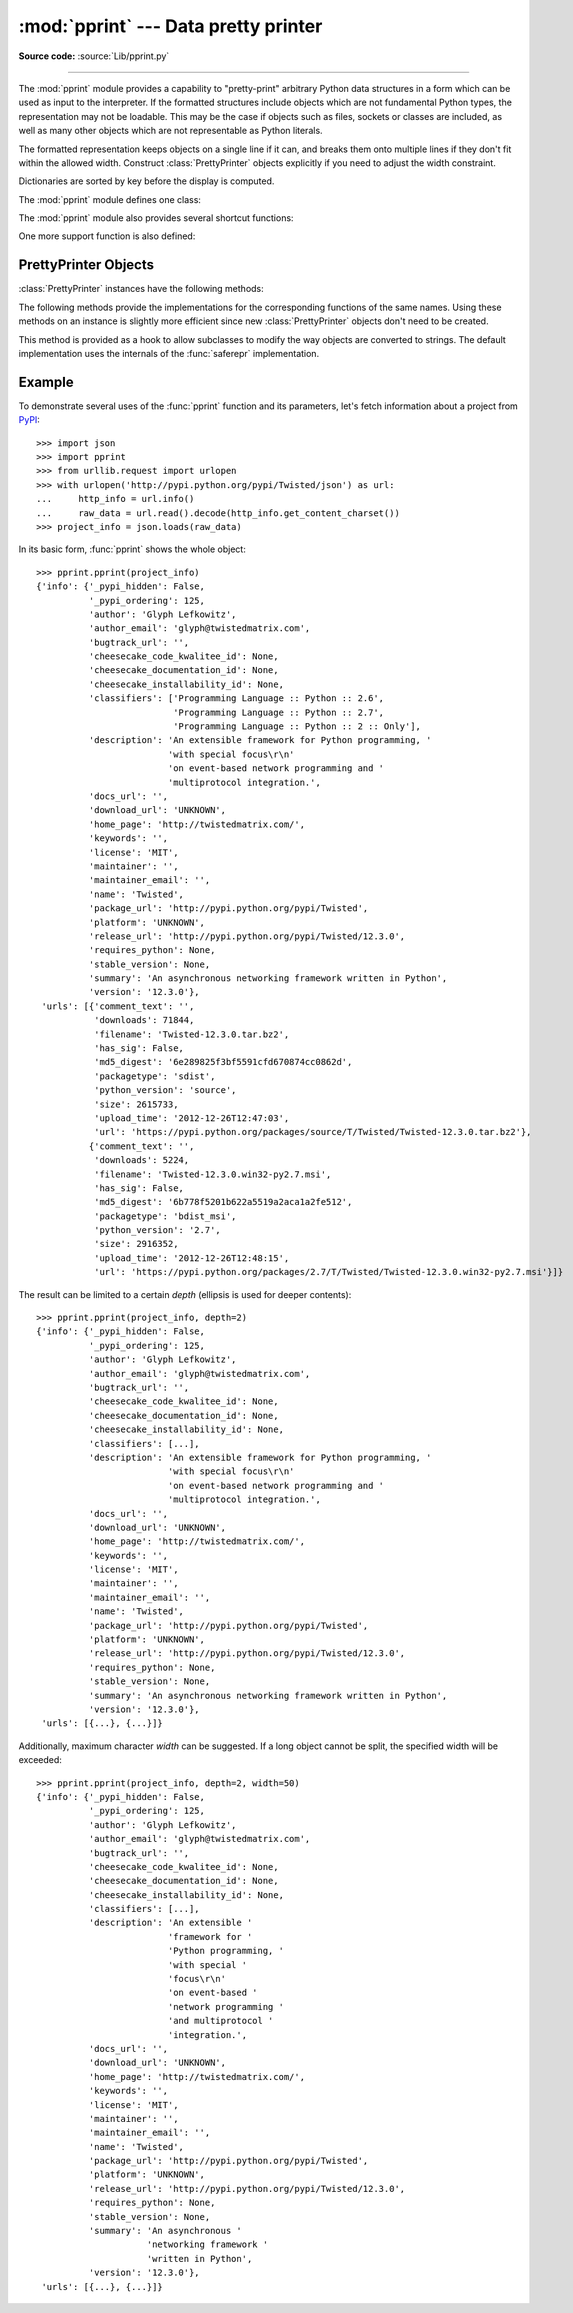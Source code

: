 :mod:`pprint` --- Data pretty printer
=====================================

.. module:: pprint
   :synopsis: Data pretty printer.
.. moduleauthor:: Fred L. Drake, Jr. <fdrake@acm.org>
.. sectionauthor:: Fred L. Drake, Jr. <fdrake@acm.org>

**Source code:** :source:`Lib/pprint.py`

--------------

The :mod:`pprint` module provides a capability to "pretty-print" arbitrary
Python data structures in a form which can be used as input to the interpreter.
If the formatted structures include objects which are not fundamental Python
types, the representation may not be loadable.  This may be the case if objects
such as files, sockets or classes are included, as well as many other
objects which are not representable as Python literals.

The formatted representation keeps objects on a single line if it can, and
breaks them onto multiple lines if they don't fit within the allowed width.
Construct :class:`PrettyPrinter` objects explicitly if you need to adjust the
width constraint.

Dictionaries are sorted by key before the display is computed.

The :mod:`pprint` module defines one class:

.. First the implementation class:


.. class:: PrettyPrinter(indent=1, width=80, depth=None, stream=None, *, \
                         compact=False)

   Construct a :class:`PrettyPrinter` instance.  This constructor understands
   several keyword parameters.  An output stream may be set using the *stream*
   keyword; the only method used on the stream object is the file protocol's
   :meth:`write` method.  If not specified, the :class:`PrettyPrinter` adopts
   ``sys.stdout``.  The
   amount of indentation added for each recursive level is specified by *indent*;
   the default is one.  Other values can cause output to look a little odd, but can
   make nesting easier to spot.  The number of levels which may be printed is
   controlled by *depth*; if the data structure being printed is too deep, the next
   contained level is replaced by ``...``.  By default, there is no constraint on
   the depth of the objects being formatted.  The desired output width is
   constrained using the *width* parameter; the default is 80 characters.  If a
   structure cannot be formatted within the constrained width, a best effort will
   be made.  If *compact* is false (the default) each item of a long sequence
   will be formatted on a separate line.  If *compact* is true, as many items
   as will fit within the *width* will be formatted on each output line.

   .. versionchanged:: 3.4
      Added the *compact* parameter.

      >>> import pprint
      >>> stuff = ['spam', 'eggs', 'lumberjack', 'knights', 'ni']
      >>> stuff.insert(0, stuff[:])
      >>> pp = pprint.PrettyPrinter(indent=4)
      >>> pp.pprint(stuff)
      [   ['spam', 'eggs', 'lumberjack', 'knights', 'ni'],
          'spam',
          'eggs',
          'lumberjack',
          'knights',
          'ni']
      >>> pp = pprint.PrettyPrinter(width=41, compact=True)
      >>> pp.pprint(stuff)
      [['spam', 'eggs', 'lumberjack',
        'knights', 'ni'],
       'spam', 'eggs', 'lumberjack', 'knights',
       'ni']
      >>> tup = ('spam', ('eggs', ('lumberjack', ('knights', ('ni', ('dead',
      ... ('parrot', ('fresh fruit',))))))))
      >>> pp = pprint.PrettyPrinter(depth=6)
      >>> pp.pprint(tup)
      ('spam', ('eggs', ('lumberjack', ('knights', ('ni', ('dead', (...)))))))


The :mod:`pprint` module also provides several shortcut functions:

.. function:: pformat(object, indent=1, width=80, depth=None, *, compact=False)

   Return the formatted representation of *object* as a string.  *indent*,
   *width*, *depth* and *compact* will be passed to the :class:`PrettyPrinter`
   constructor as formatting parameters.

   .. versionchanged:: 3.4
      Added the *compact* parameter.


.. function:: pprint(object, stream=None, indent=1, width=80, depth=None, *, \
                     compact=False)

   Prints the formatted representation of *object* on *stream*, followed by a
   newline.  If *stream* is ``None``, ``sys.stdout`` is used.  This may be used
   in the interactive interpreter instead of the :func:`print` function for
   inspecting values (you can even reassign ``print = pprint.pprint`` for use
   within a scope).  *indent*, *width*, *depth* and *compact* will be passed
   to the :class:`PrettyPrinter` constructor as formatting parameters.

   .. versionchanged:: 3.4
      Added the *compact* parameter.

      >>> import pprint
      >>> stuff = ['spam', 'eggs', 'lumberjack', 'knights', 'ni']
      >>> stuff.insert(0, stuff)
      >>> pprint.pprint(stuff)
      [<Recursion on list with id=...>,
       'spam',
       'eggs',
       'lumberjack',
       'knights',
       'ni']


.. function:: isreadable(object)

   .. index:: builtin: eval

   Determine if the formatted representation of *object* is "readable," or can be
   used to reconstruct the value using :func:`eval`.  This always returns ``False``
   for recursive objects.

      >>> pprint.isreadable(stuff)
      False


.. function:: isrecursive(object)

   Determine if *object* requires a recursive representation.


One more support function is also defined:

.. function:: saferepr(object)

   Return a string representation of *object*, protected against recursive data
   structures.  If the representation of *object* exposes a recursive entry, the
   recursive reference will be represented as ``<Recursion on typename with
   id=number>``.  The representation is not otherwise formatted.

   >>> pprint.saferepr(stuff)
   "[<Recursion on list with id=...>, 'spam', 'eggs', 'lumberjack', 'knights', 'ni']"


.. _prettyprinter-objects:

PrettyPrinter Objects
---------------------

:class:`PrettyPrinter` instances have the following methods:


.. method:: PrettyPrinter.pformat(object)

   Return the formatted representation of *object*.  This takes into account the
   options passed to the :class:`PrettyPrinter` constructor.


.. method:: PrettyPrinter.pprint(object)

   Print the formatted representation of *object* on the configured stream,
   followed by a newline.

The following methods provide the implementations for the corresponding
functions of the same names.  Using these methods on an instance is slightly
more efficient since new :class:`PrettyPrinter` objects don't need to be
created.


.. method:: PrettyPrinter.isreadable(object)

   .. index:: builtin: eval

   Determine if the formatted representation of the object is "readable," or can be
   used to reconstruct the value using :func:`eval`.  Note that this returns
   ``False`` for recursive objects.  If the *depth* parameter of the
   :class:`PrettyPrinter` is set and the object is deeper than allowed, this
   returns ``False``.


.. method:: PrettyPrinter.isrecursive(object)

   Determine if the object requires a recursive representation.

This method is provided as a hook to allow subclasses to modify the way objects
are converted to strings.  The default implementation uses the internals of the
:func:`saferepr` implementation.


.. method:: PrettyPrinter.format(object, context, maxlevels, level)

   Returns three values: the formatted version of *object* as a string, a flag
   indicating whether the result is readable, and a flag indicating whether
   recursion was detected.  The first argument is the object to be presented.  The
   second is a dictionary which contains the :func:`id` of objects that are part of
   the current presentation context (direct and indirect containers for *object*
   that are affecting the presentation) as the keys; if an object needs to be
   presented which is already represented in *context*, the third return value
   should be ``True``.  Recursive calls to the :meth:`format` method should add
   additional entries for containers to this dictionary.  The third argument,
   *maxlevels*, gives the requested limit to recursion; this will be ``0`` if there
   is no requested limit.  This argument should be passed unmodified to recursive
   calls. The fourth argument, *level*, gives the current level; recursive calls
   should be passed a value less than that of the current call.


.. _pprint-example:

Example
-------

To demonstrate several uses of the :func:`pprint` function and its parameters,
let's fetch information about a project from `PyPI <https://pypi.python.org>`_::

   >>> import json
   >>> import pprint
   >>> from urllib.request import urlopen
   >>> with urlopen('http://pypi.python.org/pypi/Twisted/json') as url:
   ...     http_info = url.info()
   ...     raw_data = url.read().decode(http_info.get_content_charset())
   >>> project_info = json.loads(raw_data)

In its basic form, :func:`pprint` shows the whole object::

   >>> pprint.pprint(project_info)
   {'info': {'_pypi_hidden': False,
             '_pypi_ordering': 125,
             'author': 'Glyph Lefkowitz',
             'author_email': 'glyph@twistedmatrix.com',
             'bugtrack_url': '',
             'cheesecake_code_kwalitee_id': None,
             'cheesecake_documentation_id': None,
             'cheesecake_installability_id': None,
             'classifiers': ['Programming Language :: Python :: 2.6',
                             'Programming Language :: Python :: 2.7',
                             'Programming Language :: Python :: 2 :: Only'],
             'description': 'An extensible framework for Python programming, '
                            'with special focus\r\n'
                            'on event-based network programming and '
                            'multiprotocol integration.',
             'docs_url': '',
             'download_url': 'UNKNOWN',
             'home_page': 'http://twistedmatrix.com/',
             'keywords': '',
             'license': 'MIT',
             'maintainer': '',
             'maintainer_email': '',
             'name': 'Twisted',
             'package_url': 'http://pypi.python.org/pypi/Twisted',
             'platform': 'UNKNOWN',
             'release_url': 'http://pypi.python.org/pypi/Twisted/12.3.0',
             'requires_python': None,
             'stable_version': None,
             'summary': 'An asynchronous networking framework written in Python',
             'version': '12.3.0'},
    'urls': [{'comment_text': '',
              'downloads': 71844,
              'filename': 'Twisted-12.3.0.tar.bz2',
              'has_sig': False,
              'md5_digest': '6e289825f3bf5591cfd670874cc0862d',
              'packagetype': 'sdist',
              'python_version': 'source',
              'size': 2615733,
              'upload_time': '2012-12-26T12:47:03',
              'url': 'https://pypi.python.org/packages/source/T/Twisted/Twisted-12.3.0.tar.bz2'},
             {'comment_text': '',
              'downloads': 5224,
              'filename': 'Twisted-12.3.0.win32-py2.7.msi',
              'has_sig': False,
              'md5_digest': '6b778f5201b622a5519a2aca1a2fe512',
              'packagetype': 'bdist_msi',
              'python_version': '2.7',
              'size': 2916352,
              'upload_time': '2012-12-26T12:48:15',
              'url': 'https://pypi.python.org/packages/2.7/T/Twisted/Twisted-12.3.0.win32-py2.7.msi'}]}

The result can be limited to a certain *depth* (ellipsis is used for deeper
contents)::

   >>> pprint.pprint(project_info, depth=2)
   {'info': {'_pypi_hidden': False,
             '_pypi_ordering': 125,
             'author': 'Glyph Lefkowitz',
             'author_email': 'glyph@twistedmatrix.com',
             'bugtrack_url': '',
             'cheesecake_code_kwalitee_id': None,
             'cheesecake_documentation_id': None,
             'cheesecake_installability_id': None,
             'classifiers': [...],
             'description': 'An extensible framework for Python programming, '
                            'with special focus\r\n'
                            'on event-based network programming and '
                            'multiprotocol integration.',
             'docs_url': '',
             'download_url': 'UNKNOWN',
             'home_page': 'http://twistedmatrix.com/',
             'keywords': '',
             'license': 'MIT',
             'maintainer': '',
             'maintainer_email': '',
             'name': 'Twisted',
             'package_url': 'http://pypi.python.org/pypi/Twisted',
             'platform': 'UNKNOWN',
             'release_url': 'http://pypi.python.org/pypi/Twisted/12.3.0',
             'requires_python': None,
             'stable_version': None,
             'summary': 'An asynchronous networking framework written in Python',
             'version': '12.3.0'},
    'urls': [{...}, {...}]}

Additionally, maximum character *width* can be suggested. If a long object
cannot be split, the specified width will be exceeded::

   >>> pprint.pprint(project_info, depth=2, width=50)
   {'info': {'_pypi_hidden': False,
             '_pypi_ordering': 125,
             'author': 'Glyph Lefkowitz',
             'author_email': 'glyph@twistedmatrix.com',
             'bugtrack_url': '',
             'cheesecake_code_kwalitee_id': None,
             'cheesecake_documentation_id': None,
             'cheesecake_installability_id': None,
             'classifiers': [...],
             'description': 'An extensible '
                            'framework for '
                            'Python programming, '
                            'with special '
                            'focus\r\n'
                            'on event-based '
                            'network programming '
                            'and multiprotocol '
                            'integration.',
             'docs_url': '',
             'download_url': 'UNKNOWN',
             'home_page': 'http://twistedmatrix.com/',
             'keywords': '',
             'license': 'MIT',
             'maintainer': '',
             'maintainer_email': '',
             'name': 'Twisted',
             'package_url': 'http://pypi.python.org/pypi/Twisted',
             'platform': 'UNKNOWN',
             'release_url': 'http://pypi.python.org/pypi/Twisted/12.3.0',
             'requires_python': None,
             'stable_version': None,
             'summary': 'An asynchronous '
                        'networking framework '
                        'written in Python',
             'version': '12.3.0'},
    'urls': [{...}, {...}]}
